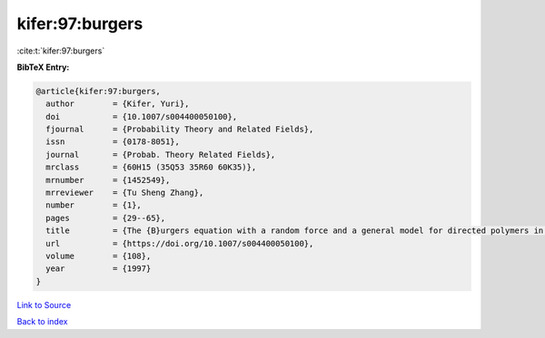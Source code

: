 kifer:97:burgers
================

:cite:t:`kifer:97:burgers`

**BibTeX Entry:**

.. code-block:: bibtex

   @article{kifer:97:burgers,
     author        = {Kifer, Yuri},
     doi           = {10.1007/s004400050100},
     fjournal      = {Probability Theory and Related Fields},
     issn          = {0178-8051},
     journal       = {Probab. Theory Related Fields},
     mrclass       = {60H15 (35Q53 35R60 60K35)},
     mrnumber      = {1452549},
     mrreviewer    = {Tu Sheng Zhang},
     number        = {1},
     pages         = {29--65},
     title         = {The {B}urgers equation with a random force and a general model for directed polymers in random environments},
     url           = {https://doi.org/10.1007/s004400050100},
     volume        = {108},
     year          = {1997}
   }

`Link to Source <https://doi.org/10.1007/s004400050100},>`_


`Back to index <../By-Cite-Keys.html>`_
